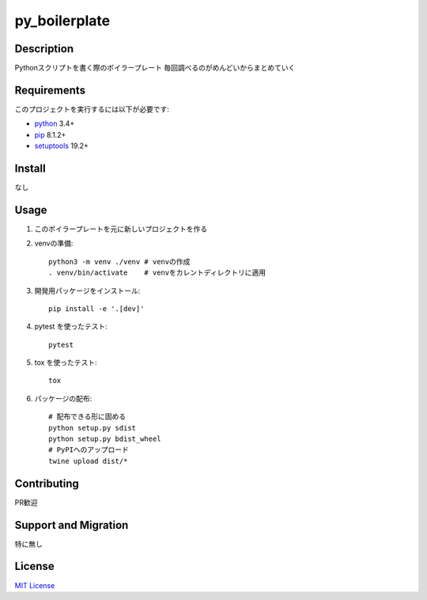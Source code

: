 py_boilerplate
================

Description
-----------

Pythonスクリプトを書く際のボイラープレート
毎回調べるのがめんどいからまとめていく

Requirements
------------

このプロジェクトを実行するには以下が必要です:

* `python`_ 3.4+
* `pip`_ 8.1.2+
* `setuptools`_ 19.2+

Install
-------

なし

Usage
-----

1. このボイラープレートを元に新しいプロジェクトを作る
2. venvの準備::

    python3 -m venv ./venv # venvの作成
    . venv/bin/activate    # venvをカレントディレクトリに適用

3. 開発用パッケージをインストール::

    pip install -e '.[dev]'

4. pytest を使ったテスト::

    pytest

5. tox を使ったテスト::

    tox

6. パッケージの配布::

    # 配布できる形に固める
    python setup.py sdist
    python setup.py bdist_wheel
    # PyPIへのアップロード
    twine upload dist/*

Contributing
------------

PR歓迎


Support and Migration
---------------------

特に無し

License
-------

`MIT License`_

.. _python: https://www.python.org
.. _MIT License: http://petitviolet.mit-license.org/
.. _pip: https://pypi.org/project/pip/
.. _setuptools: https://pypi.org/project/setuptools/